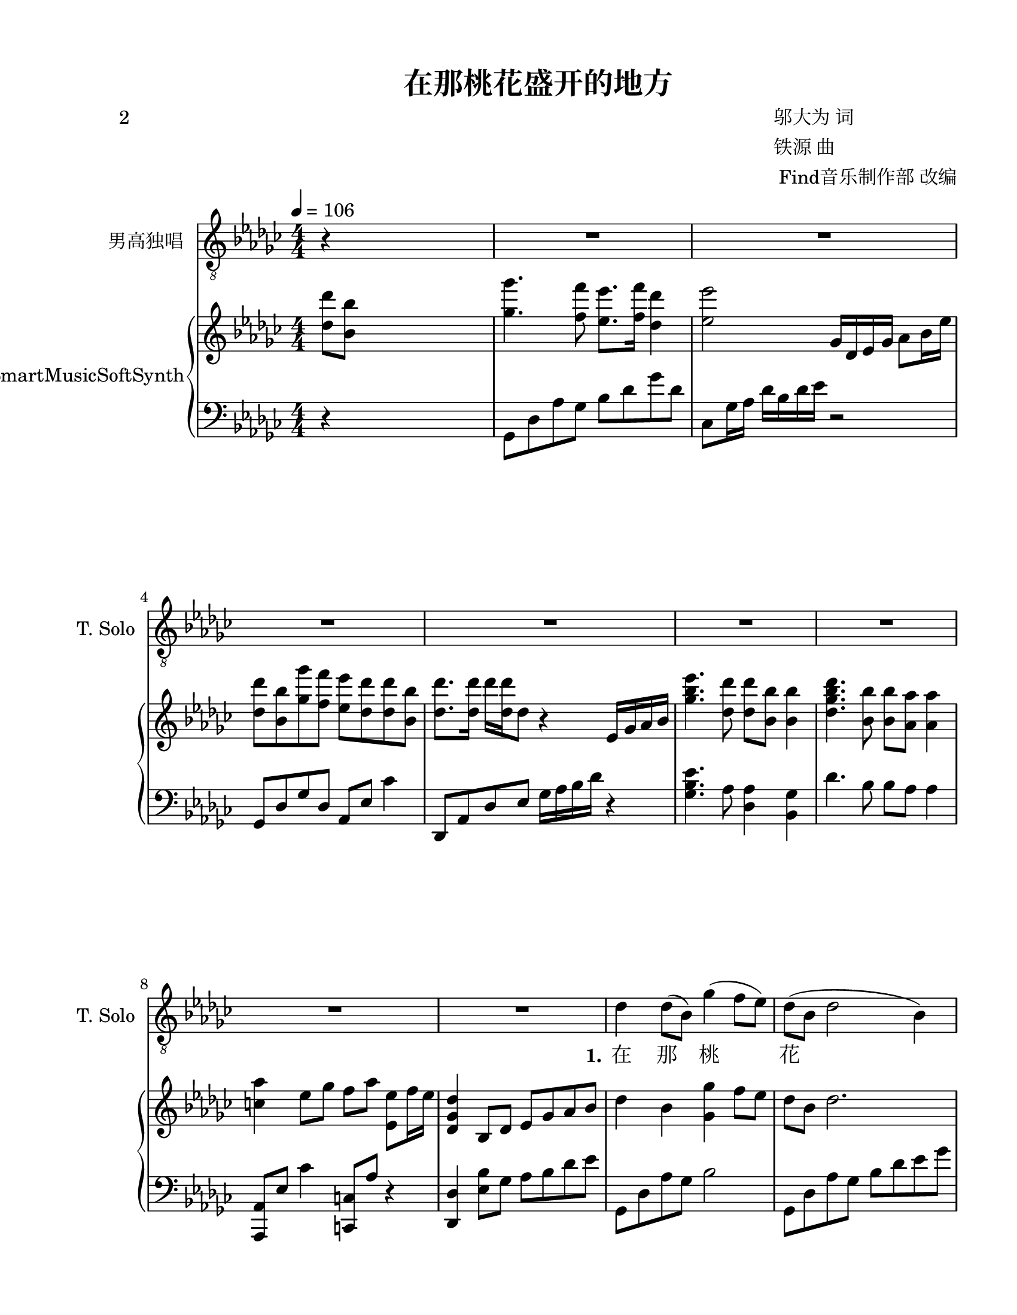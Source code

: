\version "2.20.0" 

\header {
	poet = "2" 
	encodingsoftware = "Sibelius 8.2" 
	encodingdate = "2017-08-18" 
	composer = \markup \column { \line { "邬大为 词" } \line { "铁源 曲" } \line { " Find音乐制作部 改编" } } 
	title = "在那桃花盛开的地方" 
}


#(set-global-staff-size 20.6625714286) 

\paper {
	paper-width = 21.59\cm 
	paper-height = 27.93\cm 
	top-margin = 1.27\cm 
	bottom-margin = 1.27\cm 
	left-margin = 2.53\cm 
	right-margin = 1.27\cm 
	between-system-space = 2.71\cm 
	page-top-space = 1.32\cm 
	indent = 1.66076923077\cm 
	short-indent = 0.611862348178\cm 
}


\layout {
	\context {
		\Score 
		skipBars = ##t 
		autoBeaming = ##f 
	}
	
}


PartPOneVoiceOne = \relative des' {
	\clef "treble_8" \key ges \major \numericTimeSignature \time 4/4 \tempo 4 = 106 r4 s2. |
	R1*3 |
	R1*4 |
	R1 |
	\stemDown des4 \stemDown des8 ( [ \stemDown bes8 ) ] \stemDown ges'4 ( \stemDown f8 [ \stemDown es8 ) ] |
	\barNumberCheck #10 \stemDown des8 ( [ \stemDown bes8 ] \stemDown des2 \stemDown bes4 ) |
	\stemDown es4 \stemDown es8 [ \stemDown des8 ] \stemDown ges4 ( \stemUp bes,8 [ \stemUp as8 ) ] |
	\stemUp ges8 ( [ \stemUp es8 ] \stemUp ges2. ) |
	\stemDown bes4. ( \stemDown des8 ) \stemUp es,4 ( \stemUp des4 ) |
	\stemDown bes'4 ( \stemDown es4 ) \stemDown des4 \stemDown bes4 |
	\stemUp as4 ( \stemUp es8 [ \stemUp ges8 ] \stemUp f8 [ \stemUp as8 ] \stemUp es4 ) |
	des'1 |
	\stemDown es4 \stemDown es8 ( [ \stemDown ges8 ) ] \stemDown es8 ( [ \stemDown des8 \stemDown des8 \stemDown bes8 ) ] |
	\stemUp as2. \stemUp ges4 |
	\stemUp f8 ( [ \stemUp f8 ) \stemUp f8 \stemUp as8 ] \stemUp es8 ( [ \stemUp f8 ] \stemUp des4 ) |
	\barNumberCheck #20 es1 |
	\stemUp ges4 ( \stemUp es8 [ \stemUp ges8 ) ] \stemUp as4. ( \stemDown bes8 ) |
	\stemDown des8 ( [ \stemDown bes8 \stemDown ges'8 \stemDown f8 ) ] \stemDown es4 \stemDown des4 |
	\stemUp as4 \stemUp es8 [ \stemUp ges8 ] \stemUp f8 ( [ \stemUp as8 ] \stemUp es4 ) |
	\stemUp des2. \stemDown des'8 ( [ \stemDown bes8 ] |
	\stemDown ges'4. \stemDown f8 ) \stemDown es8 ( [ \stemDown f8 ] \stemDown des4 ) |
	es1 |
	\stemDown des8 [ \stemDown bes8 \stemDown ges'8 \stemDown f8 ] \stemDown es8 ( [ \stemDown des8 \stemDown des8 \stemDown bes8 ) ] |
	des1 |
	\stemDown es4. \stemDown des8 \stemDown bes8. [ \stemDown ges'16 ] \stemDown es8 [ \stemDown des8 ] |
	\barNumberCheck #30 \stemDown es8 [ \stemDown des8 \stemDown des8 ( \stemDown bes8 ) ] \stemUp as2 |
	r4 \stemUp as8 [ \stemUp bes8 ] \stemDown des4 \stemUp des,4 ( ~ |
	\stemUp des2. \stemUp es4 ) |
	\stemUp ges8 ( [ \stemUp es8 \stemUp des'8 \stemUp bes8 ) ] \stemUp as4. \stemDown bes8 |
	\stemUp as4 ( \stemUp es8 [ \stemUp ges8 ] \stemUp f8 [ \stemUp as8 ] \stemUp es4 ) |
	des1 |
	R1 |
	R1*2 |
	r2 \stemDown es'8 ( [ \stemDown f8 ] \stemDown des4 ) |
	\barNumberCheck #40 es1 |
	\stemDown des8 [ \stemDown bes8 \stemDown ges'8 \stemDown f8 ] \stemDown es8 ( [ \stemDown des8 \stemDown des8 \stemDown bes8 ) ] |
	des1 |
	\stemDown es4. \stemDown des8 \stemDown bes8. [ \stemDown ges'16 ] \stemDown es8 [ \stemDown des8 ] |
	\stemDown es8 [ \stemDown des8 \stemDown des8 ( \stemDown bes8 ) ] \stemUp as2 |
	r4 \stemUp as8 [ \stemUp bes8 ] \stemDown des4 \stemUp des,4 ( ~ |
	\stemUp des2. \stemUp es4 ) |
	\stemUp ges8 ( [ \stemUp es8 \stemUp des'8 \stemUp bes8 ) ] \stemUp as4. \stemDown bes8 |
	as'1 ( |
	\stemDown es4. \stemDown ges8 \stemDown f8 [ \stemDown es8 \stemDown des8 \stemDown es8 ) ] |
	\barNumberCheck #50 des1 |
	r1. |
	r1. |
	r1. |
	R1*2 \bar "|." 
}


PartPOneVoiceOneLyricsOne = \lyricmode {
	\set ignoreMelismata = ##t "在" "那" \skip 1 "桃" \skip 1 \skip 1 "花" \skip 1 \skip 1 \skip 1 "盛" "开" "的" "地" \skip 1 \skip 1 "方" \skip 1 \skip 1 "有" \skip 1 "我" \skip 1 "可" \skip 1 "爱" "的" "故" \skip 1 \skip 1 \skip 1 \skip 1 \skip 1 "乡," "桃" "树" \skip 1 "倒" \skip 1 \skip 1 \skip 1 "映" "在" "明" \skip 1 "净" "的" "水" \skip 1 \skip 1 "面," "桃" \skip 1 \skip 1 "林" \skip 1 "环" \skip 1 \skip 1 \skip 1 "抱" "着" "秀" "丽" "的" "村" \skip 1 \skip 1 "庄." "啊" \skip 1 \skip 1 \skip 1 "故" \skip 1 \skip 1 "乡," "生" "我" "养" "我的" "地" \skip 1 \skip 1 \skip 1 "方," "无" "论" "我" "在" "哪" "里" "放" "哨" "站" \skip 1 "岗," "总" "是" "把" "你" \skip 1 \skip 1 "深" \skip 1 \skip 1 \skip 1 "情" "地" "向" \skip 1 \skip 1 \skip 1 \skip 1 \skip 1 "往." "故" \skip 1 \skip 1 "乡," "生" "我" "养" "我的" "地" \skip 1 \skip 1 \skip 1 "方," "无" "论" "我" "在" "哪" "里" "放" "哨" "站" \skip 1 "岗," "总" "是" "把" "你" \skip 1 \skip 1 "深" \skip 1 \skip 1 \skip 1 "情" "地" "向" \skip 1 \skip 1 \skip 1 \skip 1 \skip 1 \skip 1 "往." 
}


PartPTwoVoiceOne = \relative des'' {
	\clef "treble" \key ges \major \numericTimeSignature \time 4/4 \stemDown <des des'>8 [ \stemDown <bes bes'>8 ] s2. |
	\stemDown <ges' ges'>4. \stemDown <f f'>8 \stemDown <es es'>8. [ \stemDown <f f'>16 ] \stemDown <des des'>4 |
	\stemDown <es es'>2 \stemUp ges,16 [ \stemUp des16 \stemUp es16 \stemUp ges16 ] \stemDown as8 [ \stemDown bes16 \stemDown es16 ] |
	\stemDown <des des'>8 [ \stemDown <bes bes'>8 \stemDown <ges' ges'>8 \stemDown <f f'>8 ] \stemDown <es es'>8 [ \stemDown <des des'>8 \stemDown <des des'>8 \stemDown <bes bes'>8 ] |
	\stemDown <des des'>8. [ \stemDown <des des'>16 ] \stemDown des'16 [ \stemDown <des, des'>16 \stemDown des8 ] r4 \stemUp es,16 [ \stemUp ges16 \stemUp as16 \stemUp bes16 ] |
	\stemDown <ges' bes es>4. \stemDown <des des'>8 \stemDown <des des'>8 [ \stemDown <bes bes'>8 ] \stemDown <bes bes'>4 |
	\stemDown <des ges bes des>4. \stemDown <bes bes'>8 \stemDown <bes bes'>8 [ \stemDown <as as'>8 ] \stemDown <as as'>4 |
	\stemDown <c as'>4 \stemDown es8 [ \stemDown ges8 ] \stemDown f8 [ \stemDown as8 ] \stemDown <es, es'>8 [ \stemDown f'16 \stemDown es16 ] |
	\stemUp <des, ges des'>4 \stemUp bes8 [ \stemUp des8 ] \stemUp es8 [ \stemUp ges8 \stemUp as8 \stemUp bes8 ] |
	\stemDown des4 \stemDown bes4 \stemDown <ges ges'>4 \stemDown f'8 [ \stemDown es8 ] |
	\barNumberCheck #10 \stemDown des8 [ \stemDown bes8 ] \stemDown des2. |
	\stemDown <bes es>4 \stemDown <bes es ges>4 \stemDown <bes es>2 |
	bes1 |
	\stemUp <des, ges bes>4. \stemDown des'8 \stemUp ges,4 \stemUp <as, des>4 |
	\stemUp <ges' bes>4 \stemDown <ges es'>4 \stemUp <es ges des'>4 \stemDown bes'4 |
	\stemUp <c, as'>4 \stemUp es8 [ \stemUp ges8 ] \stemUp <c, f>8 [ \stemUp as'8 ] \stemUp es8 [ \times 2/3 {
		\stemUp es16 \stemUp f16 \stemUp es16 ] 
	}
	|
	\stemUp des4. \stemUp es8 \stemUp ges8. [ \stemUp as16 ] \stemDown des4 |
	\stemDown es4. \stemDown es'8 \stemDown des4 \stemDown bes4 |
	\stemDown as8 [ \stemDown as,8 \stemDown ces8 \stemDown as8 ] \stemUp es8 [ \stemUp as8 \stemUp ces8 \stemUp as8 ] |
	\stemDown <f f'>2 \stemDown des'8 \stemDown bes4. |
	\barNumberCheck #20 \times 4/5 {
		\stemUp es,16*385/384 [ \stemUp f16*385/384 \stemUp es16*385/384 \stemUp des16*385/384 \stemUp es16*95/96 ~ ] 
	}
	\stemUp es4 \stemUp <bes des>4 \stemUp <bes es>4 |
	\stemUp <ces es ges>4. \stemUp as'8 \stemDown bes4 \stemUp ges4 |
	\stemUp <des ges des'>8 [ \stemUp bes'8 \stemUp <ges bes es>8 \stemUp bes8 ] \stemUp <des, es ges des'>4 \stemUp <des ges>4 |
	\stemUp <c as'>4 \stemUp es8 [ \stemUp ges8 ] \stemUp f8 [ \stemUp as8 ] \stemUp es8 [ \times 2/3 {
		\stemUp es16 \stemUp f16 \stemUp es16 ] 
	}
	|
	\stemUp des4 \stemDown <es es'>8 [ \stemDown <f f'>8 ] \stemDown <ges ges'>8 [ \stemDown <as as'>8 \stemDown <bes bes'>8 \stemDown <ces ces'>8 ] |
	\stemDown <des bes' des>4. \stemDown <ges bes>8 \stemDown <ges ges'>8 [ \stemDown f'8 \stemDown es8 \stemDown des8 ] |
	\stemDown <es, es'>8. [ \stemDown <ges, ces es>16 ] \stemDown <ges ces es>8. [ \stemDown ces16 ] \stemUp <ges ces>4 \stemUp <ces, ges'>4 |
	\stemDown des'8 [ \stemDown bes8 \stemDown ges'8 \stemDown f8 ] \stemDown <ges, es'>8 [ \stemDown des'8 \stemDown des8 \stemDown bes8 ] |
	\stemDown <as des>2. \stemDown bes8 [ \stemDown des8 ] |
	<ges, bes es>1 |
	\barNumberCheck #30 \stemDown <bes es>4 \stemDown ges'4 \stemUp <f, as>2 ~ ~ |
	\stemUp <f as>4 \stemUp as8 [ \stemUp bes8 ] \stemUp <des, des'>4 \stemUp des4 ~ |
	\stemUp des4 r4 r4 \stemUp es4 |
	\stemUp <bes ges'>8 [ \stemUp es8 \stemUp <ges es'>8 \stemUp des'8 ] \stemUp <des, es bes'>4. \stemDown bes'8 |
	\stemUp <es, as>4 \stemUp es8 [ \stemUp ges8 ] \stemUp <as, des f>8 [ \stemUp as'8 ] \stemUp es8 [ \times 2/3 {
		\stemUp es16 \stemUp f16 \stemUp es16 ] 
	}
	|
	\stemUp des4 \stemDown <es es'>8 [ \stemDown <f f'>8 ] \stemDown <ges ges'>8 [ \stemDown <as as'>8 \stemDown <bes bes'>8 \stemDown <ces ces'>8 ] |
	\stemDown <ges bes des ges>2 \stemDown bes'8 [ \stemDown <des,, bes'>8 \stemDown des'8 \stemDown bes'8 ] |
	\stemDown <c, es as>4 \stemUp c,8. [ \stemUp <es as c>16 ] \stemUp <es as c>4 \stemDown <c' es as>8 [ \stemDown as8 ] |
	\stemDown <c es as c>4 \stemDown <as c es as>8. [ \stemDown <as c es>16 ] \stemUp <es as c es>4 \stemUp ges4 |
	\stemDown <as des f>4. \stemDown as'8 \stemDown es8. [ \stemDown f16 ] \stemDown es8 [ \stemDown des8 ] |
	\barNumberCheck #40 \stemDown <as bes es>4 \stemUp <es ges>8 [ \stemUp <f bes>8 ] \stemDown <ges des'>8 [ \stemDown <as es'>8 \stemDown <des ges>8 \stemDown as'8 ] |
	\stemDown des,8 [ \stemDown bes8 \stemDown ges'8 \stemDown f8 ] \stemDown <ges, es'>8 [ \stemDown des'8 \stemDown des8 \stemDown bes8 ] |
	\stemDown <as des>4 \stemUp <des, ges>8 [ \stemUp es8 ] \stemUp <des ges>4 \stemDown bes'8 [ \stemDown des8 ] |
	\stemDown <ges, bes es>2 \stemUp des2 |
	\stemDown <bes' es>4 \stemDown ges'4 \stemUp <des, f as>2 |
	r4 \stemUp as'8 [ \stemUp bes8 ] \stemUp <des, des'>4 \stemUp des4 |
	r2 r4 \stemUp es4 |
	\stemUp <bes ges'>8 [ \stemUp es8 \stemUp <ges es'>8 \stemUp des'8 ] \stemUp <es, as>2 |
	\stemUp <es bes'>2 \stemUp <des ges des'>4 -\markup { \italic { rit . } } \stemUp bes4 ~ |
	\stemUp bes8 \stemUp des4 \stemDown <as' c es as>8 ~ \stemDown <as c es as>4 \stemDown as'4 |
	\barNumberCheck #50 \stemDown es4 \stemDown bes4 \once \omit TupletBracket \once \omit TupletNumber \times 1/1 {
		\stemUp <des, es>32 [ \stemUp as'32 ] 
	}
	s16*7 |
	<des, es>\breve*1/2 :256 :256 as'\breve*1/2 :256 |
	des,\breve*1/2 :256 des'\breve*1/2 :256 |
	des,\breve*1/2 :256 des'\breve*1/2 :256 |
	\once \omit TupletBracket \once \omit TupletNumber \times 1/1 {
		\stemUp des,32 [ \stemUp des'32 ] 
	}
	\stemUp des,16 [ \stemUp ges16 \stemUp as16 \stemUp des16 ] \stemDown ges8 [ \stemDown as8 ] |
	\stemDown des4 r4 r2 \bar "|." 
}


PartPTwoVoiceFive = \relative ges, {
	\clef "bass" \key ges \major \numericTimeSignature \time 4/4 r4 s2. \stemDown ges8 [ \stemDown des'8 \stemDown as'8 \stemDown ges8 ] \stemDown bes8 [ \stemDown des8 \stemDown ges8 \stemDown des8 ] \stemDown ces,8 [ \stemDown ges'16 \stemDown as16 ] \stemDown des16 [ \stemDown bes16 \stemDown des16 \stemDown es16 ] r2 \stemUp ges,,8 [ \stemUp des'8 \stemUp ges8 \stemUp des8 ] \stemUp as8 [ \stemUp es'8 ] \stemDown ces'4 \stemUp des,,8 [ \stemUp as'8 \stemUp des8 \stemUp es8 ] \stemDown ges16 [ \stemDown as16 \stemDown bes16 \stemDown des16 ] r4 \stemDown <ges, bes es>4. \stemDown as8 \stemDown <des, as'>4 \stemDown <bes ges'>4 \stemDown des'4. \stemDown bes8 \stemDown bes8 [ \stemDown as8 ] \stemDown as4 \stemUp <as,, as'>8 [ \stemUp es''8 ] \stemDown ces'4 \stemUp <c,, c'>8 [ \stemUp as''8 ] r4 \stemUp <des,, des'>4 \stemDown <es' bes'>8 [ \stemDown ges8 ] \stemDown as8 [ \stemDown bes8 \stemDown des8 \stemDown es8 ] \stemDown ges,,8 [ \stemDown des'8 \stemDown as'8 \stemDown ges8 ] \stemDown bes2 \stemDown ges,8 [ \stemDown des'8 \stemDown as'8 \stemDown ges8 ] \stemDown bes8 [ \stemDown des8 \stemDown es8 \stemDown ges8 ] \stemDown <es ges>4 \stemDown ges4 \stemDown <es ges>2 \stemDown <bes des es ges>2 \stemDown <ges des' ges>4 \stemDown des4 \stemDown ges,8 [ \stemDown des'8 \stemDown bes'8 \stemDown des8 ] r4 \stemUp f,,4 \stemUp es8 [ \stemUp bes'8 ] \stemDown ges'4 \stemDown <ges bes des>4 \stemDown bes4 \stemUp as,8 \stemDown ges'4. \stemDown <c, as'>4 r4 \stemUp des,8 [ \stemUp as'8 \stemUp ges'8 \stemUp as8 ] \clef "treble" \stemUp des8 [ \stemUp es8 ] r4 \stemUp <es ges bes>2 \stemDown <des' f>4 \stemDown <ges, des'>4 \clef "bass" \stemUp as,8 \stemDown es'4. \stemDown <ces, as' ces>2 \stemDown bes8 [ \stemDown as'8 \stemDown des8 \stemDown f8 ] \stemDown bes,4 \stemDown f'8 [ \stemDown des8 ] \stemUp es,,8 [ \stemUp bes'8 ] \stemDown ges'4 \stemDown ges4 \stemDown <des ges>4 \stemDown <ces ges'>4. \stemDown ces'8 \stemDown <des es>2 \stemUp es,,2 \stemDown <ges' bes>4 \stemDown es4 \stemUp as,8 \stemDown ges'4. \stemDown <c, as'>2 \stemUp des,8 [ \stemUp as'8 \stemUp c8 \stemUp ces8 ] \stemUp bes8 [ \stemUp as8 \stemUp ges8 \stemUp f8 ] \stemDown ges8 [ \stemDown des'8 \stemDown bes'8 \stemDown ges8 ] \stemDown bes,8 [ \stemDown ges'8 ] \stemDown des'4 \stemDown <ces, ges'>4 \stemDown es'8. [ \stemDown ces16 ] \stemDown ces4 \stemDown ges4 \stemUp ges,16 [ \stemUp des'16 \stemUp es16 \stemUp des16 ] \stemDown bes'16 [ \stemDown as16 \stemDown bes16 \stemDown des16 ] \stemDown <des, ges bes>4 \stemDown des'16 [ \stemDown bes16 \stemDown ges16 \stemDown es16 ] \stemDown des8. [ \stemDown as'16 ] \stemDown <des ges>8 [ \stemDown es8 ] \stemDown <des ges>2 \stemDown <es, bes'>2 \stemDown des'2 \stemDown bes2 \stemDown des2 r2 \stemUp bes,4 \stemDown as'4 \stemUp bes,,4 \stemDown bes''4 \stemDown f4 r4 \stemUp es,4 \stemUp bes'4 \stemDown <ges' bes>2 \stemUp as,8 \stemDown ges'4. \stemDown <c, as'>2 \grace {
		\stemUp as8 
	}
	\stemUp des,8 [ \stemUp des'8 ] \stemUp c8 [ \stemUp bes8 ] \stemUp as8 [ \stemUp ges8 \stemUp f8 \stemUp es8 ] \stemDown ges8 [ \stemDown des'8 \stemDown as'8 \stemDown ges8 ] \stemDown bes4 \stemDown es8 [ \stemDown ges8 ] \stemUp as,,8 \stemDown es'4 \stemDown bes'4 r8 \stemDown es4 r2 r4 r8 \stemUp as,,8 \stemUp des,8 [ \stemUp as'8 \stemUp f'8 \stemUp as8 ] \stemDown bes8 [ \stemDown des8 ] r4 \stemUp ces,,8 [ \stemUp ces'8 ~ ] \stemUp ces2 r4 \stemUp ges16 [ \stemUp des'16 \stemUp es16 \stemUp des16 ] \stemDown bes'16 [ \stemDown as16 \stemDown bes16 \stemDown des16 ] \stemDown <des, ges bes>4 \stemDown des'16 [ \stemDown bes16 \stemDown ges16 \stemDown es16 ] \stemDown des8 [ \stemDown as'8 ~ ] \stemDown as4 \stemDown ges4 r4 <es bes'>1 bes'1 \stemDown des,4 r4 \stemUp bes4 \stemDown as'4 \stemUp bes,,4 \stemDown bes''4 \stemDown f4 r4 \stemUp es,4 \stemUp bes'4 \stemDown <ges' bes>2 \stemUp <es, ges'>2 \stemDown des'2 ~ \stemDown des4. \stemDown as'8 ~ \stemDown as2 r2 \once \omit TupletBracket \once \omit TupletNumber \times 1/1 {
		\stemUp as,,32 [ \stemUp as'32 ] 
	}
	s16*7 \times 1/4 {
		as,\breve :256 as'\breve :256 
	}
	\times 1/4 {
		des,\breve :256 des'\breve :256 
	}
	\times 1/4 {
		des,\breve :256 des'\breve :256 
	}
	\times 1/4 {
		des,\breve :256 des'\breve :256 
	}
	R1 \bar "|." 
}


\score {
	<<
		\new Staff <<
			\set Staff.instrumentName = "男高独唱" 
			\set Staff.shortInstrumentName = "T. Solo" 
			\context Staff <<
				\mergeDifferentlyDottedOn 
				\mergeDifferentlyHeadedOn 
				\context Voice = "PartPOneVoiceOne" {
					\PartPOneVoiceOne 
				}
				
				\new Lyrics \lyricsto "PartPOneVoiceOne" {
					\set stanza = "1." \PartPOneVoiceOneLyricsOne 
				}
				
			>>
			
		>>
		
		\new PianoStaff <<
			\set PianoStaff.instrumentName = "SmartMusicSoftSynth" 
			\context Staff = "1" <<
				\mergeDifferentlyDottedOn 
				\mergeDifferentlyHeadedOn 
				\context Voice = "PartPTwoVoiceOne" {
					\PartPTwoVoiceOne 
				}
				
			>>
			
			\context Staff = "2" <<
				\mergeDifferentlyDottedOn 
				\mergeDifferentlyHeadedOn 
				\context Voice = "PartPTwoVoiceFive" {
					\PartPTwoVoiceFive 
				}
				
			>>
			
		>>
		
	>>
	
	\layout {
	}
	
	\midi {
		\tempo 4 = 106 
	}
	
}


